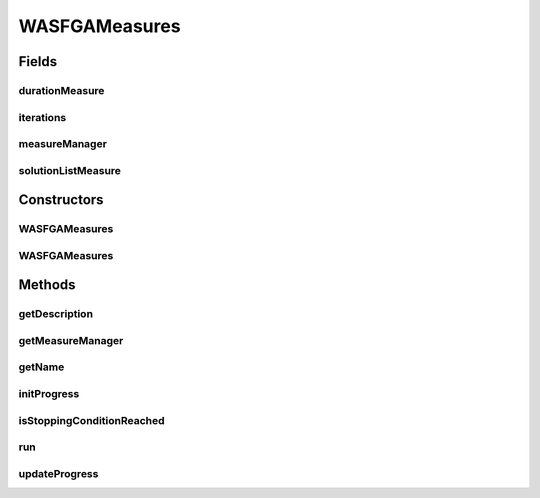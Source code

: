 .. java:import:: org.uma.jmetal.measure Measurable

.. java:import:: org.uma.jmetal.measure MeasureManager

.. java:import:: org.uma.jmetal.measure.impl BasicMeasure

.. java:import:: org.uma.jmetal.measure.impl CountingMeasure

.. java:import:: org.uma.jmetal.measure.impl DurationMeasure

.. java:import:: org.uma.jmetal.measure.impl SimpleMeasureManager

.. java:import:: org.uma.jmetal.operator CrossoverOperator

.. java:import:: org.uma.jmetal.operator MutationOperator

.. java:import:: org.uma.jmetal.operator SelectionOperator

.. java:import:: org.uma.jmetal.problem Problem

.. java:import:: org.uma.jmetal.solution Solution

.. java:import:: org.uma.jmetal.util.evaluator SolutionListEvaluator

.. java:import:: java.util List

WASFGAMeasures
==============

.. java:package:: org.uma.jmetal.algorithm.multiobjective.wasfga
   :noindex:

.. java:type:: @SuppressWarnings public class WASFGAMeasures<S extends Solution<?>> extends WASFGA<S> implements Measurable

   Implementation of the preference based algorithm named WASF-GA on jMetal5.0

   :author: Jorge Rodriguez

Fields
------
durationMeasure
^^^^^^^^^^^^^^^

.. java:field:: protected DurationMeasure durationMeasure
   :outertype: WASFGAMeasures

iterations
^^^^^^^^^^

.. java:field:: protected CountingMeasure iterations
   :outertype: WASFGAMeasures

measureManager
^^^^^^^^^^^^^^

.. java:field:: protected SimpleMeasureManager measureManager
   :outertype: WASFGAMeasures

solutionListMeasure
^^^^^^^^^^^^^^^^^^^

.. java:field:: protected BasicMeasure<List<S>> solutionListMeasure
   :outertype: WASFGAMeasures

Constructors
------------
WASFGAMeasures
^^^^^^^^^^^^^^

.. java:constructor:: public WASFGAMeasures(Problem<S> problem, int populationSize, int maxIterations, CrossoverOperator<S> crossoverOperator, MutationOperator<S> mutationOperator, SelectionOperator<List<S>, S> selectionOperator, SolutionListEvaluator<S> evaluator, double epsilon, List<Double> referencePoint, String weightVectorsFileName)
   :outertype: WASFGAMeasures

   Constructor

   :param problem: Problem to solve

WASFGAMeasures
^^^^^^^^^^^^^^

.. java:constructor:: public WASFGAMeasures(Problem<S> problem, int populationSize, int maxIterations, CrossoverOperator<S> crossoverOperator, MutationOperator<S> mutationOperator, SelectionOperator<List<S>, S> selectionOperator, SolutionListEvaluator<S> evaluator, double epsilon, List<Double> referencePoint)
   :outertype: WASFGAMeasures

   Constructor

   :param problem: Problem to solve

Methods
-------
getDescription
^^^^^^^^^^^^^^

.. java:method:: @Override public String getDescription()
   :outertype: WASFGAMeasures

getMeasureManager
^^^^^^^^^^^^^^^^^

.. java:method:: @Override public MeasureManager getMeasureManager()
   :outertype: WASFGAMeasures

getName
^^^^^^^

.. java:method:: @Override public String getName()
   :outertype: WASFGAMeasures

initProgress
^^^^^^^^^^^^

.. java:method:: @Override protected void initProgress()
   :outertype: WASFGAMeasures

isStoppingConditionReached
^^^^^^^^^^^^^^^^^^^^^^^^^^

.. java:method:: @Override protected boolean isStoppingConditionReached()
   :outertype: WASFGAMeasures

run
^^^

.. java:method:: @Override public void run()
   :outertype: WASFGAMeasures

updateProgress
^^^^^^^^^^^^^^

.. java:method:: @Override protected void updateProgress()
   :outertype: WASFGAMeasures

